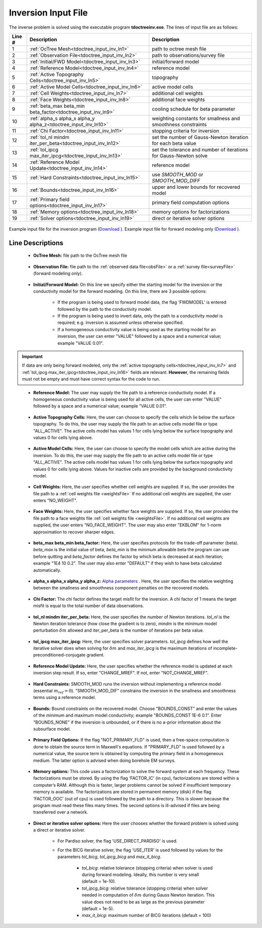 .. _tdoctree_input_inv:

Inversion Input File
====================

The inverse problem is solved using the executable program **tdoctreeinv.exe**. The lines of input file are as follows:

.. tabularcolumns:: |L|C|C|

+--------+-------------------------------------------------------------------------+-------------------------------------------------------------------+
| Line # | Description                                                             | Description                                                       |
+========+=========================================================================+===================================================================+
| 1      | :ref:`OcTree Mesh<tdoctree_input_inv_ln1>`                              | path to octree mesh file                                          |
+--------+-------------------------------------------------------------------------+-------------------------------------------------------------------+
| 2      | :ref:`Observation File<tdoctree_input_inv_ln2>`                         | path to observations/survey file                                  |
+--------+-------------------------------------------------------------------------+-------------------------------------------------------------------+
| 3      | :ref:`Initial/FWD Model<tdoctree_input_inv_ln3>`                        | initial/forward model                                             |
+--------+-------------------------------------------------------------------------+-------------------------------------------------------------------+
| 4      | :ref:`Reference Model<tdoctree_input_inv_ln4>`                          | reference model                                                   |
+--------+-------------------------------------------------------------------------+-------------------------------------------------------------------+
| 5      | :ref:`Active Topography Cells<tdoctree_input_inv_ln5>`                  | topography                                                        |
+--------+-------------------------------------------------------------------------+-------------------------------------------------------------------+
| 6      | :ref:`Active Model Cells<tdoctree_input_inv_ln6>`                       | active model cells                                                |
+--------+-------------------------------------------------------------------------+-------------------------------------------------------------------+
| 7      | :ref:`Cell Weights<tdoctree_input_inv_ln7>`                             | additional cell weights                                           |
+--------+-------------------------------------------------------------------------+-------------------------------------------------------------------+
| 8      | :ref:`Face Weights<tdoctree_input_inv_ln8>`                             | additional face weights                                           |
+--------+-------------------------------------------------------------------------+-------------------------------------------------------------------+
| 9      | :ref:`beta_max beta_min beta_factor<tdoctree_input_inv_ln9>`            | cooling schedule for beta parameter                               |
+--------+-------------------------------------------------------------------------+-------------------------------------------------------------------+
| 10     | :ref:`alpha_s alpha_x alpha_y alpha_z<tdoctree_input_inv_ln10>`         | weighting constants for smallness and smoothness constraints      |
+--------+-------------------------------------------------------------------------+-------------------------------------------------------------------+
| 11     | :ref:`Chi Factor<tdoctree_input_inv_ln11>`                              | stopping criteria for inversion                                   |
+--------+-------------------------------------------------------------------------+-------------------------------------------------------------------+
| 12     | :ref:`tol_nl mindm iter_per_beta<tdoctree_input_inv_ln12>`              | set the number of Gauss-Newton iteration for each beta value      |
+--------+-------------------------------------------------------------------------+-------------------------------------------------------------------+
| 13     | :ref:`tol_ipcg max_iter_ipcg<tdoctree_input_inv_ln13>`                  | set the tolerance and number of iterations for Gauss-Newton solve |
+--------+-------------------------------------------------------------------------+-------------------------------------------------------------------+
| 14     | :ref:`Reference Model Update<tdoctree_input_inv_ln14>`                  | reference model                                                   |
+--------+-------------------------------------------------------------------------+-------------------------------------------------------------------+
| 15     | :ref:`Hard Constraints<tdoctree_input_inv_ln15>`                        | use *SMOOTH_MOD* or *SMOOTH_MOD_DIFF*                             |
+--------+-------------------------------------------------------------------------+-------------------------------------------------------------------+
| 16     | :ref:`Bounds<tdoctree_input_inv_ln16>`                                  | upper and lower bounds for recovered model                        |
+--------+-------------------------------------------------------------------------+-------------------------------------------------------------------+
| 17     | :ref:`Primary field options<tdoctree_input_inv_ln17>`                   | primary field computation options                                 |
+--------+-------------------------------------------------------------------------+-------------------------------------------------------------------+
| 18     | :ref:`Memory options<tdoctree_input_inv_ln18>`                          | memory options for factorizations                                 |
+--------+-------------------------------------------------------------------------+-------------------------------------------------------------------+
| 19     | :ref:`Solver options<tdoctree_input_inv_ln19>`                          | direct or iterative solver options                                |
+--------+-------------------------------------------------------------------------+-------------------------------------------------------------------+



.. figure:: images/create_inv_input.png
     :align: center
     :width: 700

     Example input file for the inversion program (`Download <https://github.com/ubcgif/tdoctree/raw/tdoctreeinv/assets/input_files1/tdoctreeinv.inp>`__ ). Example input file for forward modeling only (`Download <https://github.com/ubcgif/tdoctree/raw/tdoctreeinv/assets/input_files1/tdoctreefwd.inp>`__ ).


Line Descriptions
^^^^^^^^^^^^^^^^^

.. _tdoctree_input_inv_ln1:

    - **OcTree Mesh:** file path to the OcTree mesh file

.. _tdoctree_input_inv_ln2:

    - **Observation File:** file path to the :ref:`observed data file<obsFile>` or a :ref:`survey file<surveyFile>` (forward modeling only).

.. _tdoctree_input_inv_ln3:

    - **Initial/Forward Model:** On this line we specify either the starting model for the inversion or the conductivity model for the forward modeling. On this line, there are 3 possible options:

        - If the program is being used to forward model data, the flag 'FWDMODEL' is entered followed by the path to the conductivity model.
        - If the program is being used to invert data, only the path to a conductivity model is required; e.g. inversion is assumed unless otherwise specified.
        - If a homogeneous conductivity value is being used as the starting model for an inversion, the user can enter "VALUE" followed by a space and a numerical value; example "VALUE 0.01".

.. important::

    If data are only being forward modeled, only the :ref:`active topography cells<tdoctree_input_inv_ln7>` and :ref:`tol_ipcg max_iter_ipcg<tdoctree_input_inv_ln16>` fields are relevant. **However**, the remaining fields must not be empty and must have correct syntax for the code to run.

.. _tdoctree_input_inv_ln4:

    - **Reference Model:** The user may supply the file path to a reference conductivity model. If a homogeneous conductivity value is being used for all active cells, the user can enter "VALUE" followed by a space and a numerical value; example "VALUE 0.01".

.. _tdoctree_input_inv_ln5:

    - **Active Topography Cells:** Here, the user can choose to specify the cells which lie below the surface topography. To do this, the user may supply the file path to an active cells model file or type "ALL_ACTIVE". The active cells model has values 1 for cells lying below the surface topography and values 0 for cells lying above.

.. _tdoctree_input_inv_ln6:

    - **Active Model Cells:** Here, the user can choose to specify the model cells which are active during the inversion. To do this, the user may supply the file path to an active cells model file or type "ALL_ACTIVE". The active cells model has values 1 for cells lying below the surface topography and values 0 for cells lying above. Values for inactive cells are provided by the background conductivity model.

.. _tdoctree_input_inv_ln7:

    - **Cell Weights:** Here, the user specifies whether cell weights are supplied. If so, the user provides the file path to a :ref:`cell weights file <weightsFile>`  If no additional cell weights are supplied, the user enters "NO_WEIGHT".

.. _tdoctree_input_inv_ln8:

    - **Face Weights:** Here, the user specifies whether face weights are supplied. If so, the user provides the file path to a face weights file :ref:`cell weights file <weightsFile>`. If no additional cell weights are supplied, the user enters "NO_FACE_WEIGHT". The user may also enter "EKBLOM" for 1-norm approximation to recover sharper edges.

.. _tdoctree_input_inv_ln9:

    - **beta_max beta_min beta_factor:** Here, the user specifies protocols for the trade-off parameter (beta). *beta_max* is the initial value of beta, *beta_min* is the minimum allowable beta the program can use before quitting and *beta_factor* defines the factor by which beta is decreased at each iteration; example "1E4 10 0.2". The user may also enter "DEFAULT" if they wish to have beta calculated automatically.

.. _tdoctree_input_inv_ln10:

    - **alpha_s alpha_x alpha_y alpha_z:** `Alpha parameters <http://giftoolscookbook.readthedocs.io/en/latest/content/fundamentals/Alphas.html>`__ . Here, the user specifies the relative weighting between the smallness and smoothness component penalties on the recovered models.

.. _tdoctree_input_inv_ln11:

    - **Chi Factor:** The chi factor defines the target misfit for the inversion. A chi factor of 1 means the target misfit is equal to the total number of data observations.

.. _tdoctree_input_inv_ln12:

    - **tol_nl mindm iter_per_beta:** Here, the user specifies the number of Newton iterations. *tol_nl* is the Newton iteration tolerance (how close the gradient is to zero), *mindm* is the minimum model perturbation :math:`\delta m` allowed and iter_per_beta is the number of iterations per beta value.

.. _tdoctree_input_inv_ln13:

    - **tol_ipcg max_iter_ipcg:** Here, the user specifies solver parameters. *tol_ipcg* defines how well the iterative solver does when solving for :math:`\delta m` and *max_iter_ipcg* is the maximum iterations of incomplete-preconditioned-conjugate gradient.

.. _tdoctree_input_inv_ln14:

    - **Reference Model Update:** Here, the user specifies whether the reference model is updated at each inversion step result. If so, enter "CHANGE_MREF". If not, enter "NOT_CHANGE_MREF".

.. _tdoctree_input_inv_ln15:

    - **Hard Constraints:** SMOOTH_MOD runs the inversion without implementing a reference model (essential :math:`m_{ref}=0`). "SMOOTH_MOD_DIF" constrains the inversion in the smallness and smoothness terms using a reference model.

.. _tdoctree_input_inv_ln16:

    - **Bounds:** Bound constraints on the recovered model. Choose "BOUNDS_CONST" and enter the values of the minimum and maximum model conductivity; example "BOUNDS_CONST 1E-6 0.1". Enter "BOUNDS_NONE" if the inversion is unbounded, or if there is no a-prior information about the subsurface model.

.. _tdoctree_input_inv_ln17:

    - **Primary Field Options:** If the flag "NOT_PRIMARY_FLD" is used, then a free-space computation is done to obtain the source term in Maxwell's equations. If "PRIMARY_FLD" is used followed by a numerical value, the source term is obtained by computing the primary field in a homogeneous medium. The latter option is advised when doing borehole EM surveys.


.. _tdoctree_input_inv_ln18:

    - **Memory options:** This code uses a factorization to solve the forward system at each frequency. These factorizations must be stored. By using the flag ‘FACTOR_IC’ (in cpu), factorizations are stored within a computer’s RAM. Although this is faster, larger problems cannot be solved if insufficient temporary memory is available. The factorizations are stored in permanent memory (disk) if the flag ‘FACTOR_OOC’ (out of cpu) is used followed by the path to a directory. This is slower because the program must read these files many times. The second options is ill-advised if files are being transferred over a network.

.. _tdoctree_input_inv_ln19:

    - **Direct or iterative solver options:** Here the user chooses whether the forward problem is solved using a direct or iterative solver.

        - For Pardiso solver, the flag 'USE_DIRECT_PARDISO' is used.
        - For the BICG iterative solver, the flag 'USE_ITER' is used followed by values for the parameters *tol_bicg*, *tol_ipcg_bicg* and *max_it_bicg*.

            - *tol_bicg*: relative tolerance (stopping criteria) when solver is used during forward modeling. Ideally, this number is very small (default = 1e-10).
            - *tol_ipcg_bicg:* relative tolerance (stopping criteria) when solver needed in computation of :math:`\delta m` during Gauss Newton iteration. This value does not need to be as large as the previous parameter (default = 1e-5).
            - *max_it_bicg:* maximum number of BICG iterations (default = 100)


